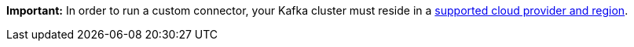 **Important:**
In order to run a custom connector, your Kafka cluster must reside in a https://docs.confluent.io/cloud/current/connectors/bring-your-connector/custom-connector-fands.html#cc-byoc-regions[supported cloud provider and region].